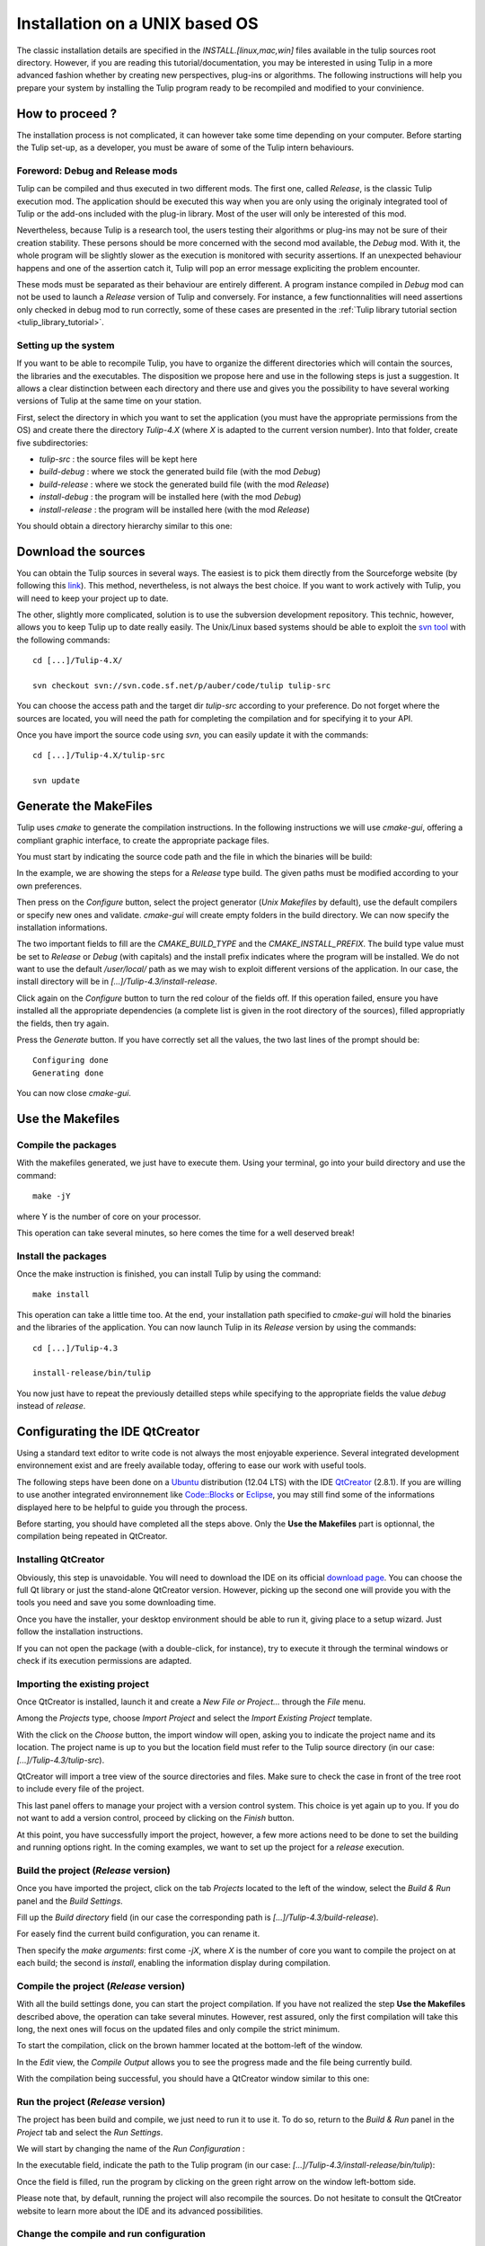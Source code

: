 .. _installation_unix:

*******************************
Installation on a UNIX based OS
*******************************

The classic installation details are specified in the *INSTALL.[linux,mac,win]* files available in the tulip sources root directory. However, if you are reading this tutorial/documentation, you may be interested in using Tulip in a more advanced fashion whether by creating new perspectives, plug-ins or algorithms. The following instructions will help you prepare your system by installing the Tulip program ready to be recompiled and modified to your convinience.


.. _installation_how_to:

How to proceed ?
================

The installation process is not complicated, it can however take some time depending on your computer. Before starting the Tulip set-up, as a developer, you must be aware of some of the Tulip intern behaviours. 


Foreword: Debug and Release mods
--------------------------------

Tulip can be compiled and thus executed in two different mods. The first one, called *Release*, is the classic Tulip execution mod. The application should be executed this way when you are only using the originaly integrated tool of Tulip or the add-ons included with the plug-in library. Most of the user will only be interested of this mod.

Nevertheless, because Tulip is a research tool, the users testing their algorithms or plug-ins may not be sure of their creation stability. These persons should be more concerned with the second mod available, the *Debug* mod. With it, the whole program will be slightly slower as the execution is monitored with security assertions. If an unexpected behaviour happens and one of the assertion catch it, Tulip will pop an error message expliciting the problem encounter. 

These mods must be separated as their behaviour are entirely different. A program instance compiled in *Debug* mod can not be used to launch a *Release* version of Tulip and conversely. For instance, a few functionnalities will need assertions only checked in debug mod to run correctly, some of these cases are presented in the :ref:`Tulip library tutorial section <tulip_library_tutorial>`.


Setting up the system
---------------------

If you want to be able to recompile Tulip, you have to organize the different directories which will contain the sources, the libraries and the executables. The disposition we propose here and use in the following steps is just a suggestion. It allows a clear distinction between each directory and there use and gives you the possibility to have several working versions of Tulip at the same time on your station.

First, select the directory in which you want to set the application (you must have the appropriate permissions from the OS) and create there the directory *Tulip-4.X* (where *X* is adapted to the current version number).
Into that folder, create five subdirectories: 

* *tulip-src* : the source files will be kept here
* *build-debug* : where we stock the generated build file (with the mod *Debug*)
* *build-release* : where we stock the generated build file (with the mod *Release*)
* *install-debug* : the program will be installed here (with the mod *Debug*)
* *install-release* : the program will be installed here (with the mod *Release*)

You should obtain a directory hierarchy similar to this one:

.. image:: _images/install_rep.png
    :width: 150


.. _installation_download:

Download the sources
====================

You can obtain the Tulip sources in several ways. The easiest is to pick them directly from the Sourceforge website (by following this `link <http://sourceforge.net/projects/auber/files/tulip/>`_). This method, nevertheless, is not always the best choice. If you want to work actively with Tulip, you will need to keep your project up to date.

The other, slightly more complicated, solution is to use the subversion development repository. This technic, however, allows you to keep Tulip up to date really easily. The Unix/Linux based systems should be able to exploit the `svn tool <http://subversion.apache.org/>`_ with the following commands::

  cd [...]/Tulip-4.X/

  svn checkout svn://svn.code.sf.net/p/auber/code/tulip tulip-src

You can choose the access path and the target dir *tulip-src* according to your preference. Do not forget where the sources are located, you will need the path for completing the compilation and for specifying it to your API.

Once you have import the source code using *svn*, you can easily update it with the commands::

  cd [...]/Tulip-4.X/tulip-src

  svn update


.. _installation_gen_makefiles:

Generate the MakeFiles
======================

Tulip uses *cmake* to generate the compilation instructions. In the following instructions we will use *cmake-gui*, offering a compliant graphic interface, to create the appropriate package files.

You must start by indicating the source code path and the file in which the binaries will be build:

.. image:: _images/install_cmakegui_build_conf.png
    :width: 600

In the example, we are showing the steps for a *Release* type build. The given paths must be modified according to your own preferences.

Then press on the *Configure* button, select the project generator (*Unix Makefiles* by default), use the default compilers or specify new ones and validate. *cmake-gui* will create empty folders in the build directory. We can now specify the installation informations.

.. image:: _images/install_cmakegui_build_generate.png
    :width: 600

The two important fields to fill are the *CMAKE_BUILD_TYPE* and the *CMAKE_INSTALL_PREFIX*. The build type value must be set to *Release* or *Debug* (with capitals) and the install prefix indicates where the program will be installed. We do not want to use the default */user/local/* path as we may wish to exploit different versions of the application. In our case, the install directory will be in *[...]/Tulip-4.3/install-release*.

Click again on the *Configure* button to turn the red colour of the fields off. If this operation failed, ensure you have installed all the appropriate dependencies (a complete list is given in the root directory of the sources), filled appropriatly the fields, then try again.

Press the *Generate* button. If you have correctly set all the values, the two last lines of the prompt should be::

  Configuring done
  Generating done

You can now close *cmake-gui*.
 

.. _installation_use_makefiles:

Use the Makefiles
=================


Compile the packages
--------------------

With the makefiles generated, we just have to execute them. Using your terminal, go into your build directory and use the command::

  make -jY

where Y is the number of core on your processor.

This operation can take several minutes, so here comes the time for a well deserved break!


Install the packages
--------------------

Once the make instruction is finished, you can install Tulip by using the command::

  make install

This operation can take a little time too. At the end, your installation path specified to *cmake-gui* will hold the binaries and the libraries of the application. You can now launch Tulip in its *Release* version by using the commands::

  cd [...]/Tulip-4.3

  install-release/bin/tulip

You now just have to repeat the previously detailled steps while specifying to the appropriate fields the value *debug* instead of *release*. 


.. _installation_unix_qt:

Configurating the IDE QtCreator
===============================

Using a standard text editor to write code is not always the most enjoyable experience. Several integrated development environnement exist and are freely available today, offering to ease our work with useful tools.

The following steps have been done on a `Ubuntu <http://www.ubuntu.com/>`_ distribution (12.04 LTS) with the IDE `QtCreator <http://qt-project.org/>`_ (2.8.1). If you are willing to use another integrated environnement like `Code::Blocks <http://www.codeblocks.org/>`_ or `Eclipse <http://www.eclipse.org/>`_, you may still find some of the informations displayed here to be helpful to guide you through the process.

Before starting, you should have completed all the steps above. Only the **Use the Makefiles** part is optionnal, the compilation being repeated in QtCreator.


Installing QtCreator
--------------------

Obviously, this step is unavoidable. You will need to download the IDE on its official `download page <http://qt-project.org/downloads>`_. You can choose the full Qt library or just the stand-alone QtCreator version. However, picking up the second one will provide you with the tools you need and save you some downloading time.

Once you have the installer, your desktop environment should be able to run it, giving place to a setup wizard. Just follow the installation instructions.

If you can not open the package (with a double-click, for instance), try to execute it through the terminal windows or check if its execution permissions are adapted.


Importing the existing project
------------------------------

Once QtCreator is installed, launch it and create a *New File or Project...* through the *File* menu.

.. image:: _images/install_linux_qt_new.png
    :width: 600

Among the *Projects* type, choose *Import Project* and select the *Import Existing Project* template.

.. image:: _images/install_linux_qt_import.png
    :width: 600

With the click on the *Choose* button, the import window will open, asking you to indicate the project name and its location. The project name is up to you but the location field must refer to the Tulip source directory (in our case: *[...]/Tulip-4.3/tulip-src*).

.. image:: _images/install_linux_qt_location.png
    :width: 500

QtCreator will import a tree view of the source directories and files. Make sure to check the case in front of the tree root to include every file of the project.

.. image:: _images/install_linux_qt_files.png
    :width: 600

This last panel offers to manage your project with a version control system. This choice is yet again up to you. If you do not want to add a version control, proceed by clicking on the *Finish* button. 

.. image:: _images/install_linux_qt_summary.png
    :width: 600

At this point, you have successfully import the project, however, a few more actions need to be done to set the building and running options right. In the coming examples, we want to set up the project for a *release* execution.


Build the project (*Release* version)
-------------------------------------

Once you have imported the project, click on the tab *Projects* located to the left of the window, select the *Build & Run* panel and the *Build Settings*.

Fill up the *Build directory* field (in our case the corresponding path is *[...]/Tulip-4.3/build-release*).

.. image:: _images/install_linux_qt_build_release_browse.png
    :width: 600

For easely find the current build configuration, you can rename it.

.. image:: _images/install_linux_qt_build_release_rename.png
    :width: 600

Then specify the *make arguments*: first come *-jX*, where *X* is the number of core you want to compile the project on at each build; the second is *install*, enabling the information display during compilation.

.. image:: _images/install_linux_qt_build_release_make.png
    :width: 600


Compile the project (*Release* version)
---------------------------------------

With all the build settings done, you can start the project compilation. If you have not realized the step **Use the Makefiles** described above, the operation can take several minutes. However, rest assured, only the first compilation will take this long, the next ones will focus on the updated files and only compile the strict minimum.

To start the compilation, click on the brown hammer located at the bottom-left of the window.

.. image:: _images/install_linux_qt_build_release_compil_start.png
    :width: 600

In the *Edit* view, the *Compile Output* allows you to see the progress made and the file being currently build.

.. image:: _images/install_linux_qt_build_release_compil_progress.png
    :width: 600

With the compilation being successful, you should have a QtCreator window similar to this one: 

.. image:: _images/install_linux_qt_build_release_compil_done.png
    :width: 600


Run the project (*Release* version)
-----------------------------------

The project has been build and compile, we just need to run it to use it. To do so, return to the *Build & Run* panel in the *Project* tab and select the *Run Settings*. 

We will start by changing the name of the *Run Configuration* :

.. image:: _images/install_linux_qt_run_release_rename.png
    :width: 600

In the executable field, indicate the path to the Tulip program (in our case: *[...]/Tulip-4.3/install-release/bin/tulip*):

.. image:: _images/install_linux_qt_run_release_browse.png
    :width: 600

Once the field is filled, run the program by clicking on the green right arrow on the window left-bottom side.

.. image:: _images/install_linux_qt_run_release_run.png
    :width: 600

Please note that, by default, running the project will also recompile the sources. Do not hesitate to consult the QtCreator website to learn more about the IDE and its advanced possibilities.


Change the compile and run configuration
----------------------------------------

The previous steps were exclusive to the *Release* compilation and execution. Now that we have presented the fields and the values to use, you should be able to repeat the same steps for the  *Debug* mod.

In the *Build Settings*, you just have to clone the configuration, rename it and adapt the *Build Directory* value (if you have followed our model, it should be *[...]/Tulip-4.3/build-debug*).

.. image:: _images/install_linux_qt_build_debug_clone.png
    :width: 600

The full setting will look like this:

.. image:: _images/install_linux_qt_build_debug.png
    :width: 600

The *Run Settings* does not offer to clone the current configuration, you will have to fully redo it. Create a new *Custom Excecutable*:

.. image:: _images/install_linux_qt_run_debug_new.png
    :width: 600

Change the path to the appropriate directory (for us: *[...]/Tulip-4.3/install-debug/bin/tulip*) and rename the configuration:.

.. image:: _images/install_linux_qt_run_debug.png
    :width: 600

Before building and running the program, you can choose which type of deployment you want to use:

.. image:: _images/install_linux_qt_deploy_options.png
    :width: 600

Always make sure, when you switch from one to another, to use compatible build and run configurations.
